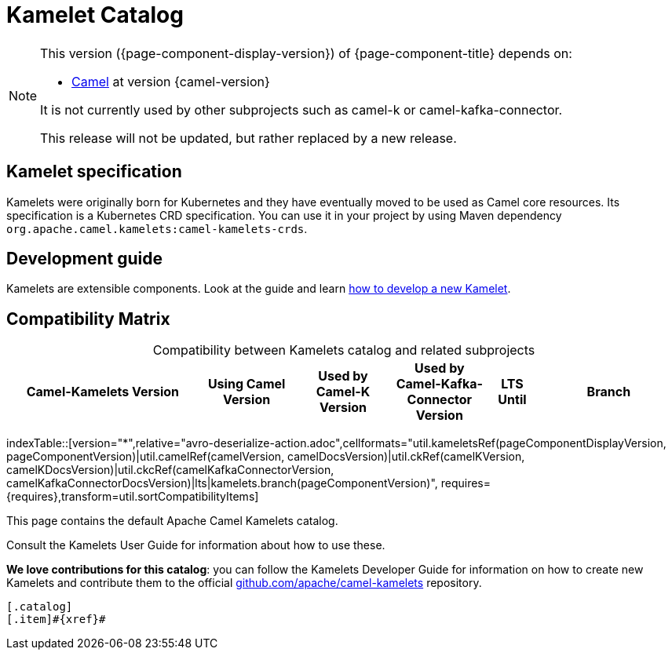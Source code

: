 = Kamelet Catalog

[NOTE]
--
This version ({page-component-display-version}) of {page-component-title} depends on:

* xref:{camel-docs-version}@components::index.adoc[Camel] at version {camel-version}

ifndef::version-used[It is not currently used by other subprojects such as camel-k or camel-kafka-connector.]
ifdef::version-used[]
It is used by:

ifdef::camel-k-version[]
* xref:{camel-k-docs-version}@camel-k::index.adoc[Camel-K] at version {camel-k-version}
endif::[]
ifdef::camel-kafka-connector-version[]
* xref:{camel-kafka-connector-docs-version}@camel-kafka-connector::index.adoc[Camel Kafka Connector] at version {camel-kafka-connector-version}
endif::[]

endif::[]

ifdef::lts[This long term service release will be supported until {lts}.]
ifndef::lts[]
ifdef::prerelease[This is the development version of {page-component-title}. It should not be used in production.]
ifndef::prerelease[This release will not be updated, but rather replaced by a new release.]
endif::[]
--

== Kamelet specification

Kamelets were originally born for Kubernetes and they have eventually moved to be used as Camel core resources. Its specification is a Kubernetes CRD specification. You can use it in your project by using Maven dependency `org.apache.camel.kamelets:camel-kamelets-crds`.

== Development guide

Kamelets are extensible components. Look at the guide and learn xref:development.adoc[how to develop a new Kamelet].

== Compatibility Matrix

[caption=]
.Compatibility between Kamelets catalog and related subprojects
[width="100%",cols="4,2,2,2,1,3",options="header"]
|===
|Camel-Kamelets Version
|Using Camel Version
|Used by Camel-K Version
|Used by Camel-Kafka-Connector Version
|LTS Until
|Branch
|===

//cannot use top level index.adoc as the page with the query is always omitted.
indexTable::[version="*",relative="avro-deserialize-action.adoc",cellformats="util.kameletsRef(pageComponentDisplayVersion, pageComponentVersion)|util.camelRef(camelVersion, camelDocsVersion)|util.ckRef(camelKVersion, camelKDocsVersion)|util.ckcRef(camelKafkaConnectorVersion, camelKafkaConnectorDocsVersion)|lts|kamelets.branch(pageComponentVersion)", requires={requires},transform=util.sortCompatibilityItems]

This page contains the default Apache Camel Kamelets catalog.

Consult the Kamelets User Guide for information about how to use these.

**We love contributions for this catalog**: you can follow the Kamelets Developer Guide for information on how to create new Kamelets and contribute them to the official https://github.com/apache/camel-kamelets/[github.com/apache/camel-kamelets] repository.

[indexBlock,'xref=$xref']
----
[.catalog]
[.item]#{xref}#

----
